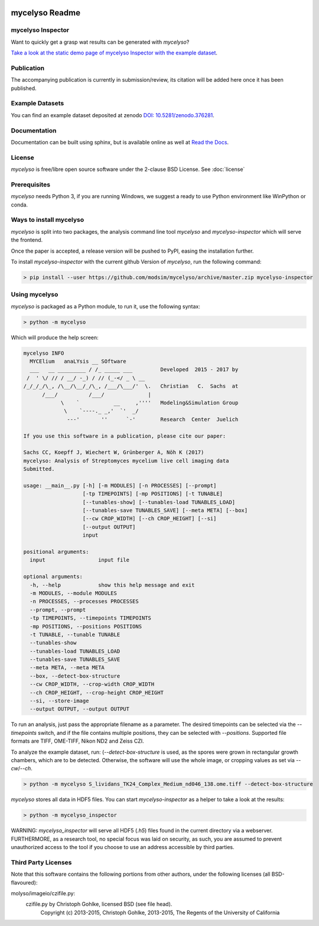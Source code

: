 .. image:: docs/_static/mycelyso-banner.png

mycelyso Readme
===============

.. image:: https://img.shields.io/pypi/v/mycelyso.svg
   :target: https://pypi.python.org/pypi/mycelyso

.. image:: https://img.shields.io/badge/docs-latest-brightgreen.svg?style=flat
   :target: https://mycelyso.readthedocs.io/en/latest/

.. image:: https://travis-ci.org/modsim/mycelyso.svg?branch=master
   :target: https://travis-ci.org/modsim/mycelyso

.. image:: https://img.shields.io/pypi/l/mycelyso.svg
   :target: https://opensource.org/licenses/BSD-2-Clause

.. image:: https://zenodo.org/badge/doi/10.5281/zenodo.376281.svg
   :target: https://dx.doi.org/10.5281/zenodo.376281

.. image:: https://zenodo.org/badge/doi/coming/soon.svg
   :target: https://dx.doi.org/

mycelyso Inspector
------------------
Want to quickly get a grasp wat results can be generated with *mycelyso*?

.. image:: https://modsim.github.io/mycelyso/screenshot.png
   :target: https://modsim.github.io/mycelyso/demo/static/

`Take a look at the static demo page of mycelyso Inspector with the example dataset <https://modsim.github.io/mycelyso/demo/static/>`_.

Publication
-----------
The accompanying publication is currently in submission/review, its citation will be added here once it has been published.

Example Datasets
----------------
You can find an example dataset deposited at zenodo `DOI: 10.5281/zenodo.376281 <https://dx.doi.org/10.5281/zenodo.376281>`_.

Documentation
-------------
Documentation can be built using sphinx, but is available online as well at `Read the Docs <https://mycelyso.readthedocs.io/en/latest/>`_.

License
-------
*mycelyso* is free/libre open source software under the 2-clause BSD License. See :doc:`license`

Prerequisites
-------------
*mycelyso* needs Python 3, if you are running Windows, we suggest a ready to use Python environment like WinPython or conda.

Ways to install mycelyso
------------------------

*mycelyso* is split into two packages, the analysis command line tool *mycelyso* and *mycelyso-inspector* which will serve the frontend.

Once the paper is accepted, a release version will be pushed to PyPI, easing the installation further.

To install *mycelyso-inspector* with the current github Version of *mycelyso*, run the following command:

.. code-block:: bash

    > pip install --user https://github.com/modsim/mycelyso/archive/master.zip mycelyso-inspector

Using mycelyso
--------------

*mycelyso* is packaged as a Python module, to run it, use the following syntax:

.. code-block:: bash

   > python -m mycelyso

Which will produce the help screen:

.. code-block:: none

   mycelyso INFO
     MYCElium   anaLYsis __ SOftware
     ___   __ _________ / /_ _____ ___         Developed  2015 - 2017 by
    /  ' \/ // / __/ -_) / // (_-</ _ \ __
   /_/_/_/\_, /\__/\__/_/\_, /___/\___/'  \.   Christian   C.  Sachs  at
         /___/          /___/              |
               \    `           __     ,''''   Modeling&Simulation Group
                \    `----._ _,'  `'  _/
                 ---'       ''      `-'        Research  Center  Juelich

   If you use this software in a publication, please cite our paper:

   Sachs CC, Koepff J, Wiechert W, Grünberger A, Nöh K (2017)
   mycelyso: Analysis of Streptomyces mycelium live cell imaging data
   Submitted.

   usage: __main__.py [-h] [-m MODULES] [-n PROCESSES] [--prompt]
                      [-tp TIMEPOINTS] [-mp POSITIONS] [-t TUNABLE]
                      [--tunables-show] [--tunables-load TUNABLES_LOAD]
                      [--tunables-save TUNABLES_SAVE] [--meta META] [--box]
                      [--cw CROP_WIDTH] [--ch CROP_HEIGHT] [--si]
                      [--output OUTPUT]
                      input

   positional arguments:
     input                 input file

   optional arguments:
     -h, --help            show this help message and exit
     -m MODULES, --module MODULES
     -n PROCESSES, --processes PROCESSES
     --prompt, --prompt
     -tp TIMEPOINTS, --timepoints TIMEPOINTS
     -mp POSITIONS, --positions POSITIONS
     -t TUNABLE, --tunable TUNABLE
     --tunables-show
     --tunables-load TUNABLES_LOAD
     --tunables-save TUNABLES_SAVE
     --meta META, --meta META
     --box, --detect-box-structure
     --cw CROP_WIDTH, --crop-width CROP_WIDTH
     --ch CROP_HEIGHT, --crop-height CROP_HEIGHT
     --si, --store-image
     --output OUTPUT, --output OUTPUT

To run an analysis, just pass the appropriate filename as a parameter. The desired timepoints can be selected via the
`--timepoints` switch, and if the file contains multiple positions, they can be selected with `--positions`.
Supported file formats are TIFF, OME-TIFF, Nikon ND2 and Zeiss CZI.

To analyze the example dataset, run:
(`--detect-box-structure` is used, as the spores were grown in rectangular growth chambers, which are to be detected.
Otherwise, the software will use the whole image, or cropping values as set via `--cw`/`--ch`.

.. code-block:: bash

   > python -m mycelyso S_lividans_TK24_Complex_Medium_nd046_138.ome.tiff --detect-box-structure

*mycelyso* stores all data in HDF5 files. You can start *mycelyso-inspector* as a helper to take a look at the results:

.. code-block:: bash

   > python -m mycelyso_inspector

WARNING: *mycelyso_inspector* will serve all HDF5 (`.h5`) files found in the current directory via a webserver.
FURTHERMORE, as a research tool, no special focus was laid on security, as such, you are assumed to prevent unauthorized
access to the tool if you choose to use an address accessible by third parties.

Third Party Licenses
--------------------
Note that this software contains the following portions from other authors, under the following licenses (all BSD-flavoured):

molyso/imageio/czifile.py:
    czifile.py by Christoph Gohlke, licensed BSD (see file head).
        Copyright (c) 2013-2015, Christoph Gohlke, 2013-2015, The Regents of the University of California
